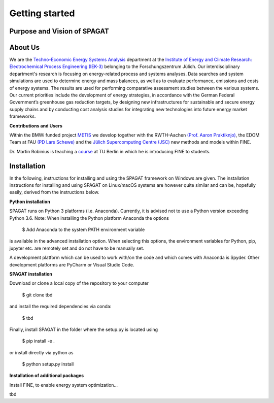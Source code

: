 ﻿###############
Getting started
###############

******************************
Purpose and Vision of SPAGAT
******************************


********
About Us
********

.. image:: https://www.fz-juelich.de/iek/iek-3/DE/_Documents/Pictures/IEK-3Team_2019-02-04.jpg?__blob=poster
    :target: https://www.fz-juelich.de/iek/iek-3/EN/Home/home_node.html
    :alt: Abteilung TSA
    :align: center

We are the `Techno-Economic Energy Systems Analysis <http://www.fz-juelich.de/iek/iek-3/EN/Forschung/_Process-and-System-Analysis/_node.html>`_
department at the `Institute of Energy and Climate Research: Electrochemical Process Engineering (IEK-3)
<http://www.fz-juelich.de/iek/iek-3/EN/Home/home_node.html>`_ belonging to the Forschungszentrum Jülich. Our
interdisciplinary department's research is focusing on energy-related process and systems analyses. Data searches and
system simulations are used to determine energy and mass balances, as well as to evaluate performance, emissions and
costs of energy systems. The results are used for performing comparative assessment studies between the various systems.
Our current priorities include the development of energy strategies, in accordance with the German Federal Government’s
greenhouse gas reduction targets, by designing new infrastructures for sustainable and secure energy supply chains and
by conducting cost analysis studies for integrating new technologies into future energy market frameworks.

**Contributions and Users**

Within the BMWi funded project `METIS <http://www.metis-platform.net/>`_ we develop together with the RWTH-Aachen
`(Prof. Aaron Praktiknjo) <http://www.wiwi.rwth-aachen.de/cms/Wirtschaftswissenschaften/Die-Fakultaet/Institute-und-Lehrstuehle/Professoren/~jgfr/Praktiknjo-Aaron/?allou=1&lidx=1>`_,
the EDOM Team at FAU `(PD Lars Schewe) <http://www.mso.math.fau.de/de/edom/team/schewe-lars/dr-lars-schewe>`_ and the
`Jülich Supercomputing Centre (JSC) <http://www.fz-juelich.de/ias/jsc/DE/Home/home_node.html>`_ new methods and models
within FINE.

.. image:: http://www.metis-platform.net/metis-platform/DE/_Documents/Pictures/projectTeamAtKickOffMeeting_640x338.jpg?__blob=normal
    :target: http://www.metis-platform.net
    :alt: METIS Team
    :align: center

Dr. Martin Robinius is teaching a `course <https://www.campus-elgouna.tu-berlin.de/energy/v_menu/msc_business_engineering_energy/modules_and_curricula/project_market_coupling/>`_
at TU Berlin in which he is introducing FINE to students.

************
Installation
************

In the following, instructions for installing and using the SPAGAT framework on Windows are given. The installation
instructions for installing and using SPAGAT on Linux/macOS systems are however quite similar and can be, hopefully
easily, derived from the instructions below.

**Python installation**

SPAGAT runs on Python 3 platforms (i.e. Anaconda). Currently, it is advised not to use a Python version exceeding
Python 3.6. Note: When installing the Python platform Anaconda the options

    $ Add Anaconda to the system PATH environment variable

is available in the advanced installation option. When selecting this options, the environment variables for Python,
pip, jupyter etc. are remotely set and do not have to be manually set.

A development platform which can be used to work with/on the code and which comes with Anaconda is Spyder.
Other development platforms are PyCharm or Visual Studio Code.

**SPAGAT installation**

Download or clone a local copy of the repository to your computer

    $ git clone tbd

and install the required dependencies via conda:

    $ tbd

Finally, install SPAGAT in the folder where the setup.py is located using

    $ pip install -e .

or install directly via python as

    $ python setup.py install

**Installation of additional packages**

Install FINE, to enable energy system optimization...

tbd